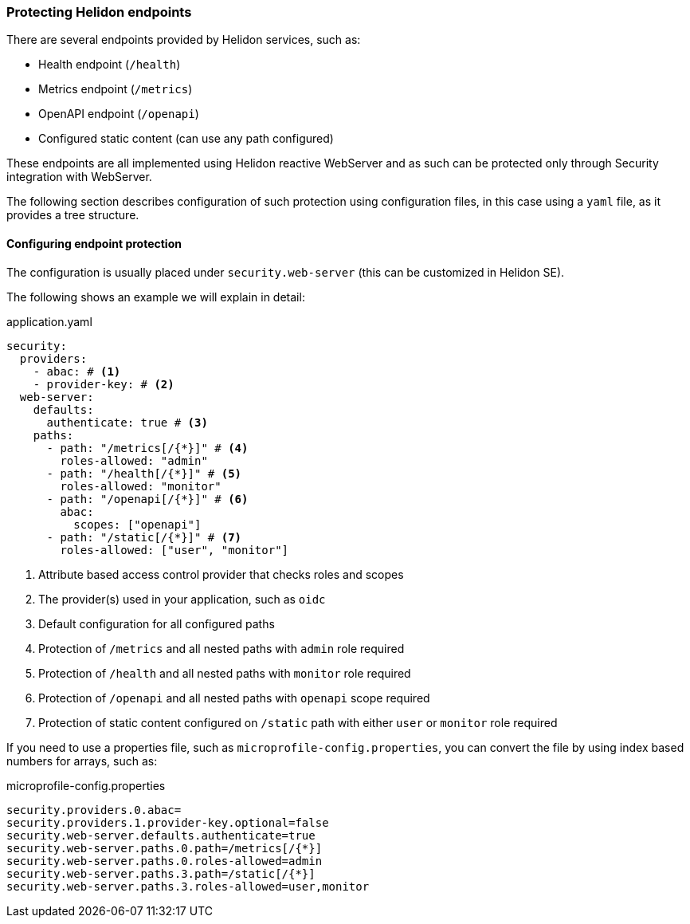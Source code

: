 ///////////////////////////////////////////////////////////////////////////////

    Copyright (c) 2020, 2022 Oracle and/or its affiliates.

    Licensed under the Apache License, Version 2.0 (the "License");
    you may not use this file except in compliance with the License.
    You may obtain a copy of the License at

        http://www.apache.org/licenses/LICENSE-2.0

    Unless required by applicable law or agreed to in writing, software
    distributed under the License is distributed on an "AS IS" BASIS,
    WITHOUT WARRANTIES OR CONDITIONS OF ANY KIND, either express or implied.
    See the License for the specific language governing permissions and
    limitations under the License.

///////////////////////////////////////////////////////////////////////////////

ifndef::rootdir[:rootdir: {docdir}/../..]

=== Protecting Helidon endpoints
:description: Helidon Security Endpoints
:keywords: helidon, security, static, content, health, openapi, metrics

There are several endpoints provided by Helidon services, such as:

- Health endpoint (`/health`)
- Metrics endpoint (`/metrics`)
- OpenAPI endpoint (`/openapi`)
- Configured static content (can use any path configured)

These endpoints are all implemented using Helidon reactive WebServer and as such
can be protected only through Security integration with WebServer.

The following section describes configuration of such protection using configuration files,
 in this case using a `yaml` file, as it provides a tree structure.

==== Configuring endpoint protection

The configuration is usually placed under `security.web-server` (this can be
customized in Helidon SE).

The following shows an example we will explain in detail:

[source,yaml]
.application.yaml
----
security:
  providers:
    - abac: # <1>
    - provider-key: # <2>
  web-server:
    defaults:
      authenticate: true # <3>
    paths:
      - path: "/metrics[/{*}]" # <4>
        roles-allowed: "admin"
      - path: "/health[/{*}]" # <5>
        roles-allowed: "monitor"
      - path: "/openapi[/{*}]" # <6>
        abac:
          scopes: ["openapi"]
      - path: "/static[/{*}]" # <7>
        roles-allowed: ["user", "monitor"]
----

<1> Attribute based access control provider that checks roles and scopes
<2> The provider(s) used in your application, such as `oidc`
<3> Default configuration for all configured paths
<4> Protection of `/metrics` and all nested paths with `admin` role required
<5> Protection of `/health` and all nested paths with `monitor` role required
<6> Protection of `/openapi` and all nested paths with `openapi` scope required
<7> Protection of static content configured on `/static` path with either `user` or `monitor` role required

If you need to use a properties file, such as `microprofile-config.properties`, you
can convert the file by using index based numbers for arrays, such as:

[source,properties]
.microprofile-config.properties
----
security.providers.0.abac=
security.providers.1.provider-key.optional=false
security.web-server.defaults.authenticate=true
security.web-server.paths.0.path=/metrics[/{*}]
security.web-server.paths.0.roles-allowed=admin
security.web-server.paths.3.path=/static[/{*}]
security.web-server.paths.3.roles-allowed=user,monitor
----
